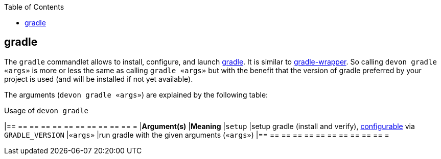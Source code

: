 :toc:
toc::[]

== gradle

The `gradle` commandlet allows to install, configure, and launch https://gradle.org/[gradle]. It is similar to https://docs.gradle.org/5.3.1/userguide/gradle_wrapper.html[gradle-wrapper]. So calling `devon gradle «args»` is more or less the same as calling `gradle «args»` but with the benefit that the version of gradle preferred by your project is used (and will be installed if not yet available).

The arguments (`devon gradle «args»`) are explained by the following table:

.Usage of `devon gradle`
[options="header"]
|== == == == == == == == == == == =
|*Argument(s)*   |*Meaning*
|`setup`         |setup gradle (install and verify), link:configuration[configurable] via `GRADLE_VERSION`
|`«args»`        |run gradle with the given arguments (`«args»`)
|== == == == == == == == == == == =
